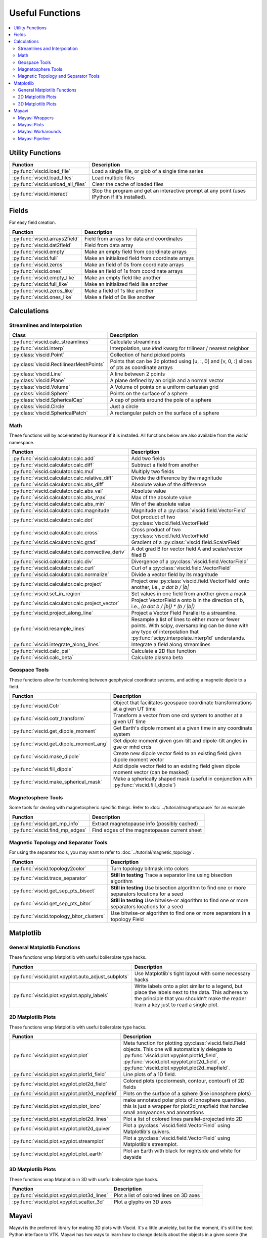 Useful Functions
================

.. contents::
  :local:

Utility Functions
-----------------

===================================  ===============================================
Function                             Description
===================================  ===============================================
:py:func:`viscid.load_file`          Load a single file, or glob of a single time
                                     series
:py:func:`viscid.load_files`         Load multiple files
:py:func:`viscid.unload_all_files`   Clear the cache of loaded files
:py:func:`viscid.interact`           Stop the program and get an interactive prompt
                                     at any point (uses IPython if it's installed).
===================================  ===============================================

Fields
------

For easy field creation.

.. cssclass:: table-striped

===================================  ===========================================================
Function                             Description
===================================  ===========================================================
:py:func:`viscid.arrays2field`       Field from arrays for data and coordinates
:py:func:`viscid.dat2field`          Field from data array
:py:func:`viscid.empty`              Make an empty field from coordinate arrays
:py:func:`viscid.full`               Make an initialized field from coordinate arrays
:py:func:`viscid.zeros`              Make an field of 0s from coordinate arrays
:py:func:`viscid.ones`               Make an field of 1s from coordinate arrays
:py:func:`viscid.empty_like`         Make an empty field like another
:py:func:`viscid.full_like`          Make an initialized field like another
:py:func:`viscid.zeros_like`         Make a field of 1s like another
:py:func:`viscid.ones_like`          Make a field of 0s like another
===================================  ===========================================================

Calculations
------------

Streamlines and Interpolation
~~~~~~~~~~~~~~~~~~~~~~~~~~~~~

.. cssclass:: table-striped

========================================  ==================================================
Class                                     Description
========================================  ==================================================
:py:func:`viscid.calc_streamlines`        Calculate streamlines
:py:func:`viscid.interp`                  Interpolation, use `kind` kwarg for trilinear /
                                          nearest neighbor
:py:class:`viscid.Point`                  Collection of hand picked points
:py:class:`viscid.RectilinearMeshPoints`  Points that can be 2d plotted using [u, :, 0] and
                                          [v, 0, :] slices of pts as coordinate arrays
:py:class:`viscid.Line`                   A line between 2 points
:py:class:`viscid.Plane`                  A plane defined by an origin and a normal vector
:py:class:`viscid.Volume`                 A Volume of points on a uniform cartesian grid
:py:class:`viscid.Sphere`                 Points on the surface of a sphere
:py:class:`viscid.SphericalCap`           A cap of points around the pole of a sphere
:py:class:`viscid.Circle`                 Just a circle
:py:class:`viscid.SphericalPatch`         A rectangular patch on the surface of a sphere
========================================  ==================================================

Math
~~~~

These functions will by accelerated by Numexpr if it is installed. All functions below are also available from the `viscid` namespace.

.. cssclass:: table-striped

===================================================  ===========================================================
Function                                             Description
===================================================  ===========================================================
:py:func:`viscid.calculator.calc.add`                Add two fields
:py:func:`viscid.calculator.calc.diff`               Subtract a field from another
:py:func:`viscid.calculator.calc.mul`                Multiply two fields
:py:func:`viscid.calculator.calc.relative_diff`      Divide the difference by the magnitude
:py:func:`viscid.calculator.calc.abs_diff`           Absolute value of the difference
:py:func:`viscid.calculator.calc.abs_val`            Absolute value
:py:func:`viscid.calculator.calc.abs_max`            Max of the absolute value
:py:func:`viscid.calculator.calc.abs_min`            Min of the absolute value
:py:func:`viscid.calculator.calc.magnitude`          Magnitude of a :py:class:`viscid.field.VectorField`
:py:func:`viscid.calculator.calc.dot`                Dot product of two :py:class:`viscid.field.VectorField`
:py:func:`viscid.calculator.calc.cross`              Cross product of two :py:class:`viscid.field.VectorField`
:py:func:`viscid.calculator.calc.grad`               Gradient of a :py:class:`viscid.field.ScalarField`
:py:func:`viscid.calculator.calc.convective_deriv`   A dot grad B for vector field A and scalar/vector filed B
:py:func:`viscid.calculator.calc.div`                Divergence of a :py:class:`viscid.field.VectorField`
:py:func:`viscid.calculator.calc.curl`               Curl of a :py:class:`viscid.field.VectorField`
:py:func:`viscid.calculator.calc.normalize`          Divide a vector field by its magnitude
:py:func:`viscid.calculator.calc.project`            Project one :py:class:`viscid.field.VectorField` onto
                                                     another, i.e., `a dot b / |b|`
:py:func:`viscid.set_in_region`                      Set values in one field from another given a mask
:py:func:`viscid.calculator.calc.project_vector`     Project VectorField a onto b in the direction of b, i.e.,
                                                     `(a dot b / |b|) * (b / |b|)`
:py:func:`viscid.project_along_line`                 Project a Vector Field Parallel to a streamline.
:py:func:`viscid.resample_lines`                     Resample a list of lines to either more or fewer points.
                                                     With scipy, oversampling can be done with any type of
                                                     interpolation that :py:func:`scipy.interpolate.interp1d`
                                                     understands.
:py:func:`viscid.integrate_along_lines`              Integrate a field along streamlines
:py:func:`viscid.calc_psi`                           Calculate a 2D flux function
:py:func:`viscid.calc_beta`                          Calculate plasma beta
===================================================  ===========================================================

Geospace Tools
~~~~~~~~~~~~~~

These functions allow for transforming between geophysical coordinate systems, and adding a magnetic dipole to a field.

.. cssclass:: table-striped

================================================  ============================================================
Function                                          Description
================================================  ============================================================
:py:func:`viscid.Cotr`                            Object that facilitates geospace coordinate transformations
                                                  at a given UT time
:py:func:`viscid.cotr_transform`                  Transform a vector from one crd system to another at a
                                                  given UT time
:py:func:`viscid.get_dipole_moment`               Get Earth's dipole moment at a given time in any coordinate
                                                  system
:py:func:`viscid.get_dipole_moment_ang`           Get dipole moment given gsm-tilt and dipole-tilt angles in
                                                  gse or mhd crds
:py:func:`viscid.make_dipole`                     Create new dipole vector field to an existing field given
                                                  dipole moment vector
:py:func:`viscid.fill_dipole`                     Add dipole vector field to an existing field given dipole
                                                  moment vector (can be masked)
:py:func:`viscid.make_spherical_mask`             Make a spherically shaped mask (useful in conjunction with
                                                  :py:func:`viscid.fill_dipole`)
================================================  ============================================================

Magnetosphere Tools
~~~~~~~~~~~~~~~~~~~

Some tools for dealing with magnetospheric specific things. Refer to :doc:`../tutorial/magnetopause` for an example

.. cssclass:: table-striped

=============================================  ============================================================
Function                                       Description
=============================================  ============================================================
:py:func:`viscid.get_mp_info`                  Extract magnetopause info (possibly cached)
:py:func:`viscid.find_mp_edges`                Find edges of the magnetopause current sheet
=============================================  ============================================================

Magnetic Topology and Separator Tools
~~~~~~~~~~~~~~~~~~~~~~~~~~~~~~~~~~~~~

For using the separator tools, you may want to refer to :doc:`../tutorial/magnetic_topology`.

.. cssclass:: table-striped

=============================================  ============================================================
Function                                       Description
=============================================  ============================================================
:py:func:`viscid.topology2color`               Turn topology bitmask into colors
:py:func:`viscid.trace_separator`              **Still in testing** Trace a separator line using bisection
                                               algorithm
:py:func:`viscid.get_sep_pts_bisect`           **Still in testing** Use bisection algorithm to find one or
                                               more separators locations for a seed
:py:func:`viscid.get_sep_pts_bitor`            **Still in testing** Use bitwise-or algorithm to find one or
                                               more separators locations for a seed
:py:func:`viscid.topology_bitor_clusters`      Use bitwise-or algorithm to find one or more separators in a
                                               topology Field
=============================================  ============================================================

Matplotlib
----------

General Matplotlib Functions
~~~~~~~~~~~~~~~~~~~~~~~~~~~~

These functions wrap Matplotlib with useful boilerplate type hacks.

.. cssclass:: table-striped

====================================================  ===========================================================
Function                                              Description
====================================================  ===========================================================
:py:func:`viscid.plot.vpyplot.auto_adjust_subplots`   Use Matplotlib's tight layout with some necessary hacks
:py:func:`viscid.plot.vpyplot.apply_labels`           Write labels onto a plot similar to a legend, but place
                                                      the labels next to the data. This adheres to the principle
                                                      that you shouldn't make the reader learn a key just to
                                                      read a single plot.
====================================================  ===========================================================

2D Matplotlib Plots
~~~~~~~~~~~~~~~~~~~

These functions wrap Matplotlib with useful boilerplate type hacks.

.. cssclass:: table-striped

================================================  =============================================================
Function                                          Description
================================================  =============================================================
:py:func:`viscid.plot.vpyplot.plot`               Meta function for plotting :py:class:`viscid.field.Field`
                                                  objects. This one will automatically delegate to
                                                  :py:func:`viscid.plot.vpyplot.plot1d_field`,
                                                  :py:func:`viscid.plot.vpyplot.plot2d_field`, or
                                                  :py:func:`viscid.plot.vpyplot.plot2d_mapfield`.
:py:func:`viscid.plot.vpyplot.plot1d_field`       Line plots of a 1D field.
:py:func:`viscid.plot.vpyplot.plot2d_field`       Colored plots (pcolormesh, contour, contourf) of 2D fields
:py:func:`viscid.plot.vpyplot.plot2d_mapfield`    Plots on the surface of a sphere (like ionosphere plots)
:py:func:`viscid.plot.vpyplot.plot_iono`          make annotated polar plots of ionosphere quantities, this
                                                  is just a wrapper for plot2d_mapfield that handles small
                                                  annyoances and annotations
:py:func:`viscid.plot.vpyplot.plot2d_lines`       Plot a list of colored lines parallel-projected into 2D
:py:func:`viscid.plot.vpyplot.plot2d_quiver`      Plot a :py:class:`viscid.field.VectorField` using
                                                  Matplotlib's quivers.
:py:func:`viscid.plot.vpyplot.streamplot`         Plot a :py:class:`viscid.field.VectorField` using
                                                  Matplotlib's streamplot.
:py:func:`viscid.plot.vpyplot.plot_earth`         Plot an Earth with black for nightside and white for dayside
================================================  =============================================================

3D Matplotlib Plots
~~~~~~~~~~~~~~~~~~~

These functions wrap Matplotlib in 3D with useful boilerplate type hacks.

.. cssclass:: table-striped

===============================================  =============================================================
Function                                         Description
===============================================  =============================================================
:py:func:`viscid.plot.vpyplot.plot3d_lines`      Plot a list of colored lines on 3D axes
:py:func:`viscid.plot.vpyplot.scatter_3d`        Plot a glyphs on 3D axes
===============================================  =============================================================

Mayavi
------

Mayavi is the preferred library for making 3D plots with Viscid. It's a little unwieldy, but for the moment, it's still the best Python interface to VTK. Mayavi has two ways to learn how to change details about the objects in a given scene (the documentation reads like somebody was shooting buckshot). The first is to make the change interactively while using the record feature. The other is to throw `import IPython; IPython.embed()` into your script and go spunking. Most Mayavi objects come from Traited VTK, which means they have a `print_traits()` method. This method will print out all the attributes that you may want to tweak, and then some.

Between the :doc:`tutorial/mayavi`, and the functions you see below, you should be able figure out most things without too much hassle.

Mayavi Wrappers
~~~~~~~~~~~~~~~

Chances are that you want to use these functions. They let you make most Mayavi objects from Viscid data structures (i.e., Fields and SeedGens). In addition, all of these functions allow you to specify a Matplotlib colormap for the data, and it picks up the default colormaps from Matplotlib's rcParams and viscidrc files. How cool is that?

.. cssclass:: table-striped

===============================================  =================================================================
Function                                         Description
===============================================  =================================================================
:py:func:`viscid.plot.vlab.plot_lines`           Plot colored lines in 3D
:py:func:`viscid.plot.vlab.scalar_cut_plane`     Make a scalar cut plane of a Field or existing Mayavi source
:py:func:`viscid.plot.vlab.vector_cut_plane`     Make a vector cut plane of a Field or existing Mayavi source
                                                 with optional scalar data.
:py:func:`viscid.plot.vlab.mesh`                 Make a mesh from a 2D array of vertices with optional scalar
                                                 data
:py:func:`viscid.plot.vlab.mesh_from_seeds`      Make a mesh from a Viscid SeedGen object with optional scalar
                                                 data. Useful for displaying the result of interpolating a field
                                                 onto a plane or sphere.
:py:func:`viscid.plot.vlab.streamline`           Use the interactive Mayavi (VTK) streamline tracer with optional
                                                 scalar data
:py:func:`viscid.plot.vlab.iso_surface`          Make volumetric contours of a Field or existing Mayavi source
:py:func:`viscid.plot.vlab.points3d`             Plot a list of points
:py:func:`viscid.plot.vlab.quiver3d`             Plot a list of vector arrows with optional scalar data
:py:func:`viscid.plot.vlab.colorbar`             Wrap `mayavi.mlab.colorbar`, then change the colormap if any
                                                 :py:func:`viscid.plot.vlab.apply_cmap` kwargs are provided
:py:func:`viscid.plot.vlab.scalarbar`            Wrap `mayavi.mlab.scalarbar`, then change the colormap if any
                                                 :py:func:`viscid.plot.vlab.apply_cmap` kwargs are provided
:py:func:`viscid.plot.vlab.vectorbar`            Wrap `mayavi.mlab.vectorbar`, then change the colormap if any
                                                 :py:func:`viscid.plot.vlab.apply_cmap` kwargs are provided
:py:func:`viscid.plot.vlab.fancy_axes`           Make axes with 3 shaded walls and a grid similar to what
                                                 matplotlib and paraview have
:py:func:`viscid.plot.vlab.axes`                 Wrap `mayavi.mlab.axes`
:py:func:`viscid.plot.vlab.xlabel`               Wrap `mayavi.mlab.xlabel`
:py:func:`viscid.plot.vlab.ylabel`               Wrap `mayavi.mlab.ylabel`
:py:func:`viscid.plot.vlab.zlabel`               Wrap `mayavi.mlab.zlabel`
:py:func:`viscid.plot.vlab.title`                Wrap `mayavi.mlab.title`
:py:func:`viscid.plot.vlab.outline`              Wrap `mayavi.mlab.outline`
:py:func:`viscid.plot.vlab.orientation_axes`     Wrap `mayavi.mlab.orientation_axes`, adds the little xyz arrows
:py:func:`viscid.plot.vlab.view`                 Wrap `mayavi.mlab.view`, adjusts the focal point, distance, and
                                                 various angles of the camera
===============================================  =================================================================

Mayavi Plots
~~~~~~~~~~~~

These functions make some commonly used objects.

.. cssclass:: table-striped

===============================================  =================================================================
Function                                         Description
===============================================  =================================================================
:py:func:`viscid.plot.vlab.plot_ionosphere`      Plot an ionospheric Field in 3D on the surface of a sphere
:py:func:`viscid.plot.vlab.plot_blue_marble`     Plot an Earth using the blue marble NASA image
:py:func:`viscid.plot.vlab.plot_earth_3d`        Plot an Earth with black for nightside and white for dayside
===============================================  =================================================================

Mayavi Workarounds
~~~~~~~~~~~~~~~~~~

Mayavi has various platform specific bugs. These will try to apply workarounds so that they always give the expected result. If you see an error at runtime about QT API versions, you may need to set an environment variable::

    export QT_API="pyside"

.. cssclass:: table-striped

===============================================  =================================================================
Function                                         Description
===============================================  =================================================================
:py:func:`viscid.plot.vlab.clf`                  Uses some hacks to clear a figure and make sure memory is freed
:py:func:`viscid.plot.vlab.remove_source`        Safely remove a specific vtk source (and its memory)
:py:func:`viscid.plot.vlab.resize`               default resize is unreliable on OS X / Linux
:py:func:`viscid.plot.vlab.savefig`              offscreen rendering hack
===============================================  =================================================================

Mayavi Pipeline
~~~~~~~~~~~~~~~

Here are some functions to quickly bring Viscid datastructures into the Mayavi pipeline.

.. cssclass:: table-striped

===============================================  =================================================================
Function                                         Description
===============================================  =================================================================
:py:func:`viscid.plot.vlab.add_source`           Given a VTKDataSource, add it to a figure
:py:func:`viscid.plot.vlab.add_lines`            Given a list of lines, add them to a figure as a data source
:py:func:`viscid.plot.vlab.add_field`            Given a :py:class:`viscid.field.Field`, add it to a figure as
                                                 a data source
:py:func:`viscid.plot.vlab.insert_filter`        Insert a filter above a module_manager.
:py:func:`viscid.plot.vlab.apply_cmap`           Apply a colormap to an existing Mayavi object. This also lets
                                                 you quickly rescale the limits on the colorbar, or switch to a
                                                 log scale.
===============================================  =================================================================
